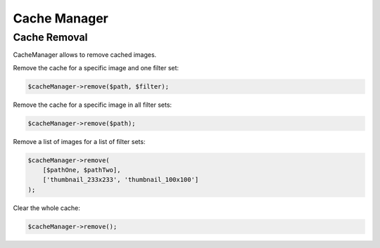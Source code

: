 

Cache Manager
=============

Cache Removal
-------------

CacheManager allows to remove cached images.

Remove the cache for a specific image and one filter set:

.. code-block:: php

    $cacheManager->remove($path, $filter);

Remove the cache for a specific image in all filter sets:

.. code-block:: php

    $cacheManager->remove($path);

Remove a list of images for a list of filter sets:

.. code-block:: php

    $cacheManager->remove(
        [$pathOne, $pathTwo],
        ['thumbnail_233x233', 'thumbnail_100x100']
    );

Clear the whole cache:

.. code-block:: php

    $cacheManager->remove();
